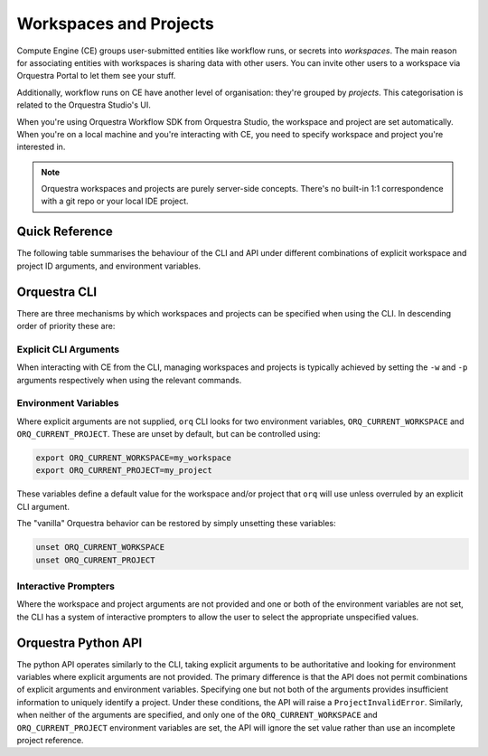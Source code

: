 =======================
Workspaces and Projects
=======================

Compute Engine (CE) groups user-submitted entities like workflow runs, or secrets into *workspaces*.
The main reason for associating entities with workspaces is sharing data with other users.
You can invite other users to a workspace via Orquestra Portal to let them see your stuff.

Additionally, workflow runs on CE have another level of organisation: they're grouped by *projects*.
This categorisation is related to the Orquestra Studio's UI.

When you're using Orquestra Workflow SDK from Orquestra Studio, the workspace and project are set automatically.
When you're on a local machine and you're interacting with CE, you need to specify workspace and project you're interested in.

.. note::
   Orquestra workspaces and projects are purely server-side concepts.
   There's no built-in 1:1 correspondence with a git repo or your local IDE project.

Quick Reference
===============

The following table summarises the behaviour of the CLI and API under different combinations of explicit workspace and project ID arguments, and environment variables.

+--------------+------------+-----------+-----------+--------------------------------------------------------+--------------------------------------+
| Explicit Arguments        | Environment Variables | Behaviour                                                                                     |
+--------------+------------+-----------+-----------+--------------------------------------------------------+--------------------------------------+
| Workspace ID | Project ID | Workspace | Project   | CLI                                                    | API                                  |
+==============+============+===========+===========+========================================================+======================================+
| Yes                       | Any                   | Use explicit arg values                                                                         |
+--------------+------------+-----------+-----------+--------------------------------------------------------+--------------------------------------+
| Yes          | No         | Any       | Yes       | explicit arg workspace value, env var project value    | ProjectInvalidError                  |
+              +            +           +-----------+--------------------------------------------------------+                                      +
|              |            |           | No        | explicit arg workspace value, prompt for project value |                                      |
+--------------+------------+-----------+-----------+--------------------------------------------------------+                                      +
| No           | Yes        | Yes       | Any       | env var workspace value, explicit arg project value    |                                      |
+              +            +-----------+           +--------------------------------------------------------+                                      +
|              |            | No        |           | prompt for workspace value, explicit arg project value |                                      |
+--------------+------------+-----------+-----------+--------------------------------------------------------+--------------------------------------+
| No                                                | Prompt for workspace and project values                | Env vars ignored, no values inferred |
+--------------+------------+-----------+-----------+--------------------------------------------------------+                                      +
| No                        | Yes       | No        | env var Workspace value, prompt for project value      |                                      |
+                           +-----------+-----------+--------------------------------------------------------+                                      +
|                           | No        | Yes       | prompt for workspace value, env var project value      |                                      |
+                           +-----------+-----------+--------------------------------------------------------+--------------------------------------+
|                           | Yes                   | Use env var values                                                                            |
+--------------+------------+-----------+-----------+--------------------------------------------------------+--------------------------------------+


Orquestra CLI
=============

There are three mechanisms by which workspaces and projects can be specified when using the CLI.
In descending order of priority these are:


Explicit CLI Arguments
----------------------

When interacting with CE from the CLI, managing workspaces and projects is typically achieved by setting the ``-w`` and ``-p`` arguments respectively when using the relevant commands.


Environment Variables
---------------------

Where explicit arguments are not supplied, ``orq`` CLI looks for two environment variables, ``ORQ_CURRENT_WORKSPACE`` and ``ORQ_CURRENT_PROJECT``.
These are unset by default, but can be controlled using:

.. code-block::

    export ORQ_CURRENT_WORKSPACE=my_workspace
    export ORQ_CURRENT_PROJECT=my_project

These variables define a default value for the workspace and/or project that ``orq`` will use unless overruled by an explicit CLI argument.

The "vanilla" Orquestra behavior can be restored by simply unsetting these variables:

.. code-block::

    unset ORQ_CURRENT_WORKSPACE
    unset ORQ_CURRENT_PROJECT


Interactive Prompters
---------------------

Where the workspace and project arguments are not provided and one or both of the environment variables are not set, the CLI has a system of interactive prompters to allow the user to select the appropriate unspecified values.


Orquestra Python API
====================

The python API operates similarly to the CLI, taking explicit arguments to be authoritative and looking for environment variables where explicit arguments are not provided.
The primary difference is that the API does not permit combinations of explicit arguments and environment variables.
Specifying one but not both of the arguments provides insufficient information to uniquely identify a project.
Under these conditions, the API will raise a ``ProjectInvalidError``.
Similarly, when neither of the arguments are specified, and only one of the ``ORQ_CURRENT_WORKSPACE`` and ``ORQ_CURRENT_PROJECT`` environment variables are set, the API will ignore the set value rather than use an incomplete project reference.
